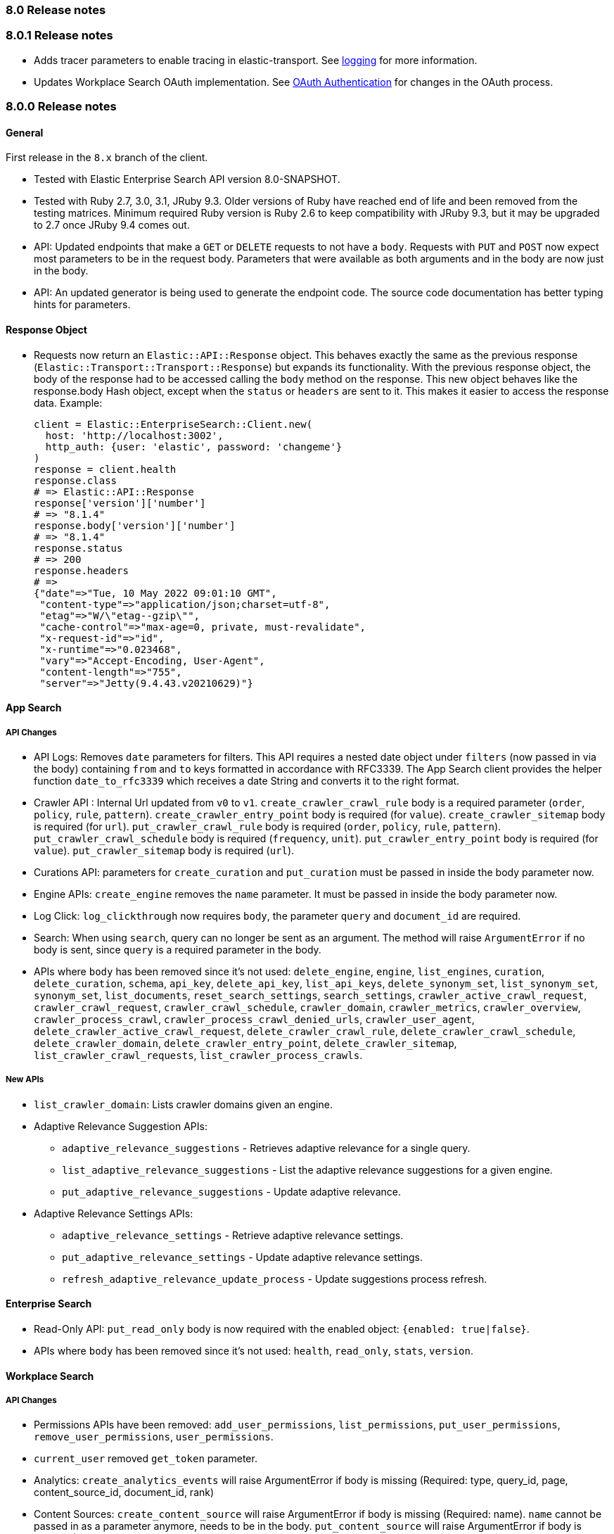 [[release_notes_80]]
=== 8.0 Release notes

[discrete]
[[release_notes_801]]
=== 8.0.1 Release notes

- Adds tracer parameters to enable tracing in elastic-transport. See https://www.elastic.co/guide/en/enterprise-search-clients/ruby/current/overview.html#_logging[logging] for more information.
- Updates Workplace Search OAuth implementation. See https://www.elastic.co/guide/en/enterprise-search-clients/ruby/current/workplace-search-api.html#ws-oauth-authentication[OAuth Authentication] for changes in the OAuth process.

[discrete]
[[release_notes_800]]
=== 8.0.0 Release notes

[discrete]
==== General

First release in the `8.x` branch of the client.

- Tested with Elastic Enterprise Search API version 8.0-SNAPSHOT.
- Tested with Ruby 2.7, 3.0, 3.1, JRuby 9.3. Older versions of Ruby have reached end of life and been removed from the testing matrices. Minimum required Ruby version is Ruby 2.6 to keep compatibility with JRuby 9.3, but it may be upgraded to 2.7 once JRuby 9.4 comes out.
- API: Updated endpoints that make a `GET` or `DELETE` requests to not have a `body`. Requests with `PUT` and `POST` now expect most parameters to be in the request body. Parameters that were available as both arguments and in the body are now just in the body.
- API: An updated generator is being used to generate the endpoint code. The source code documentation has better typing hints for parameters.

[discrete]
==== Response Object

* Requests now return an `Elastic::API::Response` object. This behaves exactly the same as the previous response (`Elastic::Transport::Transport::Response`) but expands its functionality. With the previous response object, the body of the response had to be accessed calling the `body` method on the response. This new object behaves like the response.body Hash object, except when the `status` or `headers` are sent to it. This makes it easier to access the response data. Example:

+
[source,rb]
----------------------------
client = Elastic::EnterpriseSearch::Client.new(
  host: 'http://localhost:3002',
  http_auth: {user: 'elastic', password: 'changeme'}
)
response = client.health
response.class
# => Elastic::API::Response
response['version']['number']
# => "8.1.4"
response.body['version']['number']
# => "8.1.4"
response.status
# => 200
response.headers
# =>
{"date"=>"Tue, 10 May 2022 09:01:10 GMT",
 "content-type"=>"application/json;charset=utf-8",
 "etag"=>"W/\"etag--gzip\"",
 "cache-control"=>"max-age=0, private, must-revalidate",
 "x-request-id"=>"id",
 "x-runtime"=>"0.023468",
 "vary"=>"Accept-Encoding, User-Agent",
 "content-length"=>"755",
 "server"=>"Jetty(9.4.43.v20210629)"}
----------------------------

[discrete]
==== App Search

[discrete]
===== API Changes

- API Logs: Removes `date` parameters for filters. This API requires a nested date object under `filters` (now passed in via the body) containing `from` and `to` keys formatted in accordance with RFC3339. The App Search client provides the helper function `date_to_rfc3339` which receives a date String and converts it to the right format.
- Crawler API : Internal Url updated from `v0` to `v1`. `create_crawler_crawl_rule` body is a required parameter (`order`, `policy`, `rule`, `pattern`). `create_crawler_entry_point` body is required (for `value`). `create_crawler_sitemap` body is required (for `url`). `put_crawler_crawl_rule` body is required (`order`, `policy`, `rule`, `pattern`). `put_crawler_crawl_schedule` body is required (`frequency`, `unit`). `put_crawler_entry_point` body is required (for `value`). `put_crawler_sitemap` body is required (`url`).
- Curations API: parameters for `create_curation` and `put_curation` must be passed in inside the body parameter now. 
- Engine APIs: `create_engine` removes the `name` parameter. It must be passed in inside the body parameter now.
- Log Click: `log_clickthrough` now requires `body`, the parameter `query` and `document_id` are required.
- Search: When using `search`, query can no longer be sent as an argument. The method will raise `ArgumentError` if no body is sent, since `query` is a required parameter in the body.
- APIs where `body` has been removed since it's not used: `delete_engine`, `engine`, `list_engines`, `curation`, `delete_curation`, `schema`, `api_key`, `delete_api_key`, `list_api_keys`, `delete_synonym_set`, `list_synonym_set`, `synonym_set`, `list_documents`, `reset_search_settings`, `search_settings`, `crawler_active_crawl_request`, `crawler_crawl_request`, `crawler_crawl_schedule`, `crawler_domain`, `crawler_metrics`, `crawler_overview`, `crawler_process_crawl`, `crawler_process_crawl_denied_urls`, `crawler_user_agent`, `delete_crawler_active_crawl_request`, `delete_crawler_crawl_rule`, `delete_crawler_crawl_schedule`, `delete_crawler_domain`, `delete_crawler_entry_point`, `delete_crawler_sitemap`, `list_crawler_crawl_requests`, `list_crawler_process_crawls`.

[discrete]
===== New APIs

* `list_crawler_domain`: Lists crawler domains given an engine.
* Adaptive Relevance Suggestion APIs:
** `adaptive_relevance_suggestions` - Retrieves adaptive relevance for a single query.
** `list_adaptive_relevance_suggestions` - List the adaptive relevance suggestions for a given engine.
** `put_adaptive_relevance_suggestions` - Update adaptive relevance.
* Adaptive Relevance Settings APIs:
** `adaptive_relevance_settings` - Retrieve adaptive relevance settings.
** `put_adaptive_relevance_settings` - Update adaptive relevance settings.
** `refresh_adaptive_relevance_update_process` - Update suggestions process refresh.

[discrete]
==== Enterprise Search

- Read-Only API: `put_read_only` body is now required with the enabled object: `{enabled: true|false}`.
- APIs where `body` has been removed since it's not used: `health`, `read_only`, `stats`, `version`.

[discrete]
==== Workplace Search

[discrete]
===== API Changes

* Permissions APIs have been removed: `add_user_permissions`, `list_permissions`, `put_user_permissions`, `remove_user_permissions`, `user_permissions`.
* `current_user` removed `get_token` parameter.
* Analytics: `create_analytics_events` will raise ArgumentError if body is missing (Required: type, query_id, page, content_source_id, document_id, rank)
* Content Sources: `create_content_source` will raise ArgumentError if body is missing (Required: name). `name` cannot be passed in as a parameter anymore, needs to be in the body. `put_content_source` will raise ArgumentError if body is missing (Required: name, is_searchable). `put_content_source_icons` will raise ArgumentError if body is missing.
* External Identities: `create_external_identity` will raise ArgumentError if body is missing (Required: external_user_id, external_user_properties, permissions). Body parameters have changed:

+
[source,rb]
----------------------------
body = {
  external_user_id: external_user_id,
  permissions: [],
  external_user_properties: [
    'attribute_name' => '_elasticsearch_username',
    'attribute_value' => 'fernando'
  ]
}
client.create_external_identity(content_source_id, body: body)
----------------------------
+
In `delete_external_identity`, `external_identity` and `put_external_identity` the required parameter changed from `user` to `external_user_id`.
See https://www.elastic.co/guide/en/workplace-search/current/workplace-search-external-identities-api.html
* Search: Parameters need to be passed in via body to `search`. It will raise ArgumentError if body is missing.
* Documents: `delete_documents` will raise ArgumentError if body is missing (Required document_ids).
* Sync Jobs: `command_sync_jobs` will raise ArgumentError if body is missing.
* Synonyms: `create_batch_synonym_sets`, `put_synonym_set` will raise ArgumentError if body is missing.
* APIs where `body` has been removed since it's not used: `auto_query_refinement_details`, `content_source`, `current_user`, `delete_content_source`, `delete_external_identity`, `delete_synonym_set`, `document`, `external_identity`, `list_content_sources`, `list_external_identities`, `put_triggers_blocklist`, `synonym_set`, `triggers_blocklist`.

[discrete]
===== New APIs
- `list_documents`: Lists documents from a custom content source.
